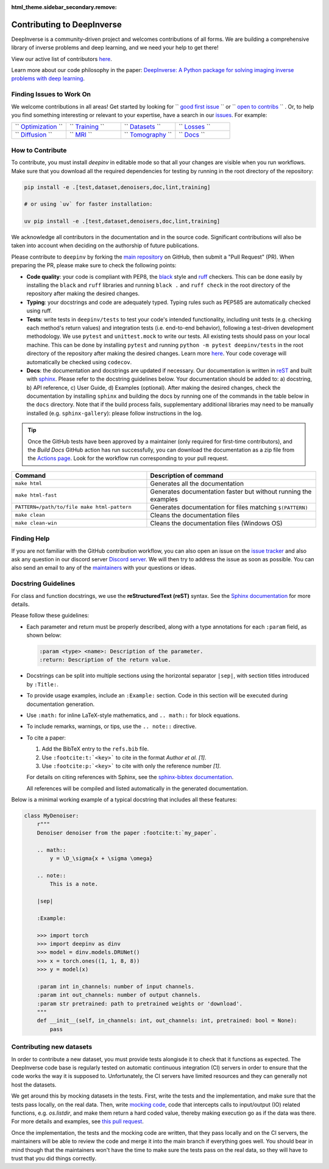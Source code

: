 :html_theme.sidebar_secondary.remove:
.. _contributing:

Contributing to DeepInverse
===========================

DeepInverse is a community-driven project and welcomes contributions of all forms.
We are building a comprehensive library of inverse problems and deep learning,
and we need your help to get there!

View our active list of contributors `here <https://github.com/deepinv/deepinv/graphs/contributors>`__.

Learn more about our code philosophy in the paper:
`DeepInverse: A Python package for solving imaging inverse problems with deep learning <https://arxiv.org/abs/2505.20160>`_.

Finding Issues to Work On
-------------------------

We welcome contributions in all areas!
Get started by looking for
`` `good first issue <https://github.com/deepinv/deepinv/issues?q=is%3Aissue%20is%3Aopen%20label%3A%22good%20first%20issue%22>`_ `` or
`` `open to contribs <https://github.com/deepinv/deepinv/issues?q=is%3Aissue%20is%3Aopen%20label%3A%22open%20to%20contribs%22>`_ `` .
Or, to help you find something interesting or relevant to your
expertise, have a search in our `issues <https://github.com/deepinv/deepinv/issues>`_. For example:

.. list-table::
   :widths: 25 25 25 25

   * - `` `Optimization <https://github.com/deepinv/deepinv/issues?q=is%3Aissue+state%3Aopen+optim>`_ ``
     - `` `Training <https://github.com/deepinv/deepinv/issues?q=is%3Aissue+state%3Aopen+trainer>`_ ``
     - `` `Datasets <https://github.com/deepinv/deepinv/issues?q=is%3Aissue+state%3Aopen+dataset>`_ ``
     - `` `Losses <https://github.com/deepinv/deepinv/issues?q=is%3Aissue+state%3Aopen+loss>`_ ``
   * - `` `Diffusion <https://github.com/deepinv/deepinv/issues?q=is%3Aissue+state%3Aopen+diffusion>`_ ``
     - `` `MRI <https://github.com/deepinv/deepinv/issues?q=is%3Aissue+state%3Aopen+mri>`_ ``
     - `` `Tomography <https://github.com/deepinv/deepinv/issues?q=is%3Aissue+state%3Aopen+tomography>`_ ``
     - `` `Docs <https://github.com/deepinv/deepinv/issues?q=is%3Aissue+state%3Aopen+docs>`_ ``


How to Contribute
-----------------

To contribute, you must install `deepinv` in editable mode
so that all your changes are visible when you run workflows.
Make sure that you download all the required dependencies for testing
by running in the root directory of the repository:

.. code-block:: bash

    pip install -e .[test,dataset,denoisers,doc,lint,training]

    # or using `uv` for faster installation:

    uv pip install -e .[test,dataset,denoisers,doc,lint,training]


We acknowledge all contributors in the documentation and in the source code. Significant contributions
will also be taken into account when deciding on the authorship of future publications.

Please contribute to ``deepinv`` by forking the `main
repository <https://github.com/deepinv/deepinv/>`_ on GitHub,
then submit a "Pull Request" (PR). When preparing the PR, please make sure to
check the following points:

- **Code quality**: your code is compliant with PEP8, the `black <https://black.readthedocs.io>`_ style and `ruff <https://docs.astral.sh/ruff/>`_ checkers. This can be done easily
  by installing the ``black`` and ``ruff`` libraries and running ``black .`` and ``ruff check`` in the root directory of the repository after
  making the desired changes.
- **Typing**: your docstrings and code are adequately typed. Typing rules such as PEP585 are automatically checked using ruff.
- **Tests**: write tests in ``deepinv/tests`` to test your code's intended functionality,
  including unit tests (e.g. checking each method's return values) and integration tests (i.e. end-to-end behavior),
  following a test-driven development methodology. We use ``pytest`` and ``unittest.mock`` to write our tests.
  All existing tests should pass on your local machine. This can be done by installing ``pytest`` and running
  ``python -m pytest deepinv/tests`` in the root directory of the repository after making the desired changes.
  Learn more `here <https://realpython.com/pytest-python-testing/>`__.
  Your code coverage will automatically be checked using ``codecov``.
- **Docs**: the documentation and docstrings are updated if necessary. Our documentation is written in `reST <https://www.sphinx-doc.org/en/master/usage/restructuredtext/index.html>`_
  and built with `sphinx <https://www.sphinx-doc.org/en/master/usage/installation.html>`_.
  Please refer to the docstring guidelines below.
  Your documentation should be added to: a) docstring, b) API reference, c) User Guide, d) Examples (optional).
  After making the desired changes, check the documentation by installing
  ``sphinx`` and building the docs by running one of the commands in the table below in the ``docs`` directory.
  Note that if the build process fails, supplementary additional libraries may need to be manually installed
  (e.g. ``sphinx-gallery``): please follow instructions in the log.

.. tip::

  Once the GitHub tests have been approved by a maintainer (only required for first-time contributors), and the `Build Docs` GitHub action
  has run successfully, you can download the documentation as a zip file from the `Actions page <https://github.com/deepinv/deepinv/actions/workflows/documentation.yml>`_. Look for the workflow run corresponding to your pull request.


.. list-table::
   :widths: 40 50
   :header-rows: 1

   * - Command
     - Description of command
   * - ``make html``
     - Generates all the documentation
   * - ``make html-fast``
     - Generates documentation faster but without running the examples
   * - ``PATTERN=/path/to/file make html-pattern``
     - Generates documentation for files matching ``$(PATTERN)``
   * - ``make clean``
     - Cleans the documentation files
   * - ``make clean-win``
     - Cleans the documentation files (Windows OS)

Finding Help
------------

If you are not familiar with the GitHub contribution workflow, you can also open an issue on the
`issue tracker <https://github.com/deepinv/deepinv/issues>`_ and also ask any question in our discord server
`Discord server <https://discord.gg/qBqY5jKw3p>`_. We will then try to address the issue as soon as possible.
You can also send an email to any of the `maintainers <https://github.com/deepinv/deepinv/blob/main/MAINTAINERS.md>`_ with your questions or ideas.


Docstring Guidelines
--------------------

For class and function docstrings, we use the **reStructuredText (reST)** syntax.
See the `Sphinx documentation <https://www.sphinx-doc.org/en/master/usage/restructuredtext/index.html>`_ for more details.

Please follow these guidelines:

- Each parameter and return must be properly described, along with a type annotations for each ``:param`` field, as shown below:

  .. code-block:: rest

      :param <type> <name>: Description of the parameter.
      :return: Description of the return value.

- Docstrings can be split into multiple sections using the horizontal separator ``|sep|``, with section titles introduced by ``:Title:``.

- To provide usage examples, include an ``:Example:`` section. Code in this section will be executed during documentation generation.

- Use ``:math:`` for inline LaTeX-style mathematics, and ``.. math::`` for block equations.

- To include remarks, warnings, or tips, use the ``.. note::`` directive.

- To cite a paper:

  1. Add the BibTeX entry to the ``refs.bib`` file.
  2. Use ``:footcite:t:`<key>``` to cite in the format *Author et al. [1]*.
  3. Use ``:footcite:p:`<key>``` to cite with only the reference number *[1]*.

  For details on citing references with Sphinx, see the `sphinx-bibtex documentation <https://sphinxcontrib-bibtex.readthedocs.io/en/latest/>`_.

  All references will be compiled and listed automatically in the generated documentation.

Below is a minimal working example of a typical docstring that includes all these features:



.. code-block:: python

    class MyDenoiser:
        r"""
        Denoiser denoiser from the paper :footcite:t:`my_paper`.

        .. math::
            y = \D_\sigma{x + \sigma \omega}

        .. note::
            This is a note.

        |sep|

        :Example:

        >>> import torch
        >>> import deepinv as dinv
        >>> model = dinv.models.DRUNet()
        >>> x = torch.ones((1, 1, 8, 8))
        >>> y = model(x)

        :param int in_channels: number of input channels.
        :param int out_channels: number of output channels.
        :param str pretrained: path to pretrained weights or 'download'.
        """
        def __init__(self, in_channels: int, out_channels: int, pretrained: bool = None):
            pass


Contributing new datasets
--------------------------

In order to contribute a new dataset, you must provide tests alongisde it to check that it functions as expected. The DeepInverse code base is regularly tested on automatic continuous integration (CI) servers in order to ensure that the code works the way it is supposed to. Unfortunately, the CI servers have limited resources and they can generally not host the datasets.
 
We get around this by mocking datasets in the tests. First, write the tests and the implementation, and make sure that the tests pass locally, on the real data. Then, write `mocking code <https://en.wikipedia.org/wiki/Mock_object>`_, code that intercepts calls to input/output (IO) related functions, e.g. `os.listdir`, and make them return a hard coded value, thereby making execution go as if the data was there. For more details and examples, see `this pull request <https://github.com/deepinv/deepinv/pull/490>`_.

Once the implementation, the tests and the mocking code are written, that they pass locally and on the CI servers, the maintainers will be able to review the code and merge it into the main branch if everything goes well. You should bear in mind though that the maintainers won't have the time to make sure the tests pass on the real data, so they will have to trust that you did things correctly.
